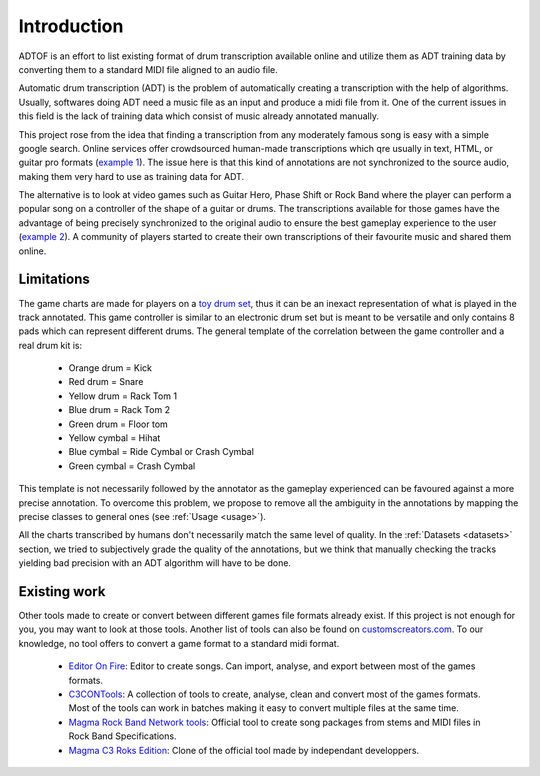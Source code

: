Introduction
============

ADTOF is an effort to list existing format of drum transcription available online and utilize them as ADT training data by converting them to a standard MIDI file aligned to an audio file.

Automatic drum transcription (ADT) is the problem of automatically creating a transcription with the help of algorithms.
Usually, softwares doing ADT need a music file as an input and produce a midi file from it.
One of the current issues in this field is the lack of training data which consist of music already annotated manually. 

This project rose from the idea that finding a transcription from any moderately famous song is easy with a simple google search. 
Online services offer crowdsourced human-made transcriptions which qre usually in text, HTML, or guitar pro formats (`example 1`_).
The issue here is that this kind of annotations are not synchronized to the source audio, making them very hard to use as training data for ADT.

The alternative is to look at video games such as Guitar Hero, Phase Shift or Rock Band where the player can perform a popular song on a controller of the shape of a guitar or drums. 
The transcriptions available for those games have the advantage of being precisely synchronized to the original audio to ensure the best gameplay experience to the user (`example 2`_).
A community of players started to create their own transcriptions of their favourite music and shared them online. 

.. _example 1: https://www.songsterr.com/a/wsa/gojira-lenfant-sauvage-drum-tab-s381936t5
.. _example 2: https://www.youtube.com/watch?v=26vfTMXLlV4

Limitations
~~~~~~~~~~~

The game charts are made for players on a `toy drum set`_, thus it can be an inexact representation of what is played in the track annotated. 
This game controller is similar to an electronic drum set but is meant to be versatile and only contains 8 pads which can represent different drums.
The general template of the correlation between the game controller and a real drum kit is:

 - Orange drum = Kick
 - Red drum = Snare
 - Yellow drum = Rack Tom 1
 - Blue drum = Rack Tom 2
 - Green drum = Floor tom
 - Yellow cymbal = Hihat
 - Blue cymbal = Ride Cymbal or Crash Cymbal
 - Green cymbal = Crash Cymbal 

This template is not necessarily followed by the annotator as the gameplay experienced can be favoured against a more precise annotation. 
To overcome this problem, we propose to remove all the ambiguity in the annotations by mapping the precise classes to general ones (see :ref:`Usage <usage>`).


All the charts transcribed by humans don't necessarily match the same level of quality.
In the :ref:`Datasets <datasets>` section, we tried to subjectively grade the quality of the annotations, 
but we think that manually checking the tracks yielding bad precision with an ADT algorithm will have to be done.

.. _toy drum set: https://www.amazon.com/Rock-Band-Wireless-Pro-Drum-PlayStation-4/dp/B019GMR9WE

Existing work
~~~~~~~~~~~~~

Other tools made to create or convert between different games file formats already exist. 
If this project is not enough for you, you may want to look at those tools. Another list of tools can also be found on `customscreators.com`_.
To our knowledge, no tool offers to convert a game format to a standard midi format.

 - `Editor On Fire`_: Editor to create songs. Can import, analyse, and export between most of the games formats. 
 - C3CONTools_: A collection of tools to create, analyse, clean and convert most of the games formats. Most of the tools can work in batches making it easy to convert multiple files at the same time.
 - `Magma Rock Band Network tools`_: Official tool to create song packages from stems and MIDI files in Rock Band Specifications. 
 - `Magma C3 Roks Edition`_: Clone of the official tool made by independant developpers.

.. _Editor On Fire: http://ignition.customsforge.com/eof
.. _C3CONTools: http://customscreators.com/index.php?/topic/9095-c3-con-tools-v400-012518/
.. _Magma Rock Band Network tools: https://forums.harmonixmusic.com/discussion/167159/rock-band-network-tools-and-documentaion-released
.. _Magma C3 Roks Edition: http://customscreators.com/index.php?/topic/9257-magma-c3-roks-edition-v332-072815/
.. _customscreators.com: http://customscreators.com/index.php?/forum/7-authoring-tools-support-advice/
